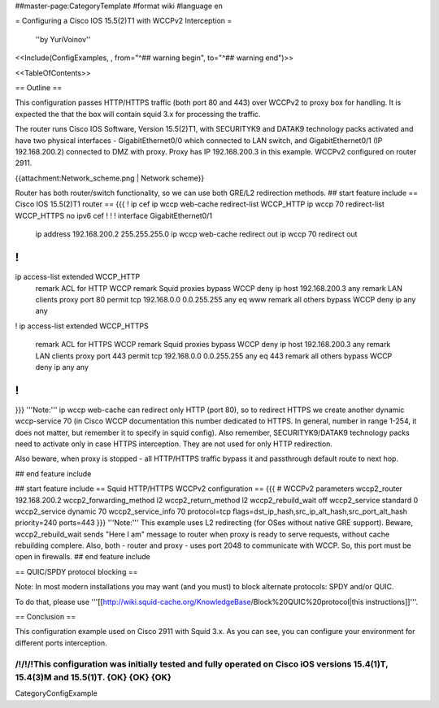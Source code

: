 ##master-page:CategoryTemplate
#format wiki
#language en

= Configuring a Cisco IOS 15.5(2)T1 with WCCPv2 Interception =

 ''by YuriVoinov''

<<Include(ConfigExamples, , from="^## warning begin", to="^## warning end")>>

<<TableOfContents>>

== Outline ==

This configuration passes HTTP/HTTPS traffic (both port 80 and 443) over WCCPv2 to proxy box for handling. It is expected the that the box will contain squid 3.x for processing the traffic.

The router runs Cisco IOS Software, Version 15.5(2)T1, with SECURITYK9 and DATAK9 technology packs activated and have two physical interfaces - GigabitEthernet0/0 which connected to LAN switch, and GigabitEthernet0/1 (IP 192.168.200.2) connected to DMZ with proxy. Proxy has IP 192.168.200.3 in this example. WCCPv2 configured on router 2911.

{{attachment:Network_scheme.png | Network scheme}}

Router has both router/switch functionality, so we can use both GRE/L2 redirection methods.
## start feature include
== Cisco IOS 15.5(2)T1 router ==
{{{
!
ip cef
ip wccp web-cache redirect-list WCCP_HTTP
ip wccp 70 redirect-list WCCP_HTTPS
no ipv6 cef
!
!
!
interface GigabitEthernet0/1
 ip address 192.168.200.2 255.255.255.0
 ip wccp web-cache redirect out
 ip wccp 70 redirect out
!
!
ip access-list extended WCCP_HTTP
 remark ACL for HTTP WCCP
 remark Squid proxies bypass WCCP
 deny   ip host 192.168.200.3 any
 remark LAN clients proxy port 80
 permit tcp 192.168.0.0 0.0.255.255 any eq www
 remark all others bypass WCCP
 deny   ip any any
!
ip access-list extended WCCP_HTTPS
 remark ACL for HTTPS WCCP
 remark Squid proxies bypass WCCP
 deny   ip host 192.168.200.3 any
 remark LAN clients proxy port 443
 permit tcp 192.168.0.0 0.0.255.255 any eq 443
 remark all others bypass WCCP
 deny   ip any any
!
!
}}}
'''Note:''' ip wccp web-cache can redirect only HTTP (port 80), so to redirect HTTPS we create another dynamic wccp-service 70 (in Cisco WCCP documentation this number dedicated to HTTPS. In general, number in range 1-254, it does not matter, but remember it to specify in squid config). Also remember, SECURITYK9/DATAK9 technology packs need to activate only in case HTTPS interception. They are not used for only HTTP redirection.

Also beware, when proxy is stopped - all HTTP/HTTPS traffic bypass it and passthrough default route to next hop.

## end feature include

## start feature include
== Squid HTTP/HTTPS WCCPv2 configuration ==
{{{
# WCCPv2 parameters
wccp2_router 192.168.200.2
wccp2_forwarding_method l2
wccp2_return_method l2
wccp2_rebuild_wait off
wccp2_service standard 0
wccp2_service dynamic 70
wccp2_service_info 70 protocol=tcp flags=dst_ip_hash,src_ip_alt_hash,src_port_alt_hash priority=240 ports=443
}}}
'''Note:''' This example uses L2 redirecting (for OSes without native GRE support). Beware, wccp2_rebuild_wait sends "Here I am" message to router when proxy is ready to serve requests, without cache rebuilding complere. Also, both - router and proxy - uses port 2048 to communicate with WCCP. So, this port must be open in firewalls.
## end feature include

== QUIC/SPDY protocol blocking ==

Note: In most modern installations you may want (and you must) to block alternate protocols: SPDY and/or QUIC.

To do that, please use '''[[http://wiki.squid-cache.org/KnowledgeBase/Block%20QUIC%20protocol|this instructions]]'''.

== Conclusion ==

This configuration example used on Cisco 2911 with Squid 3.x. As you can see, you can configure your environment for different ports interception.

/!\ /!\ /!\ This configuration was initially tested and fully operated on Cisco iOS versions 15.4(1)T, 15.4(3)M and 15.5(1)T. {OK} {OK} {OK}
----
CategoryConfigExample
